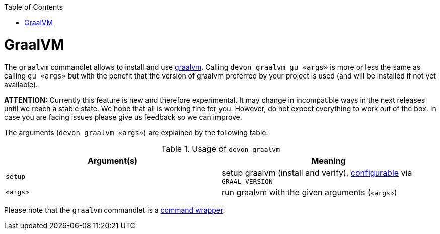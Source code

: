 :toc:
toc::[]

= GraalVM

The `graalvm` commandlet allows to install and use https://www.graalvm.org/[graalvm]. Calling `devon graalvm gu «args»` is more or less the same as calling `gu «args»` but with the benefit that the version of graalvm preferred by your project is used (and will be installed if not yet available).

*ATTENTION:*
Currently this feature is new and therefore experimental.
It may change in incompatible ways in the next releases until we reach a stable state.
We hope that all is working fine for you.
However, do not expect everything to work out of the box.
In case you are facing issues please give us feedback so we can improve.

The arguments (`devon graalvm «args»`) are explained by the following table:

.Usage of `devon graalvm`
[options="header"]
|=======================
|*Argument(s)*             |*Meaning*
|`setup`                   |setup graalvm (install and verify), link:configuration.asciidoc[configurable] via `GRAAL_VERSION`
|`«args»`                  |run graalvm with the given arguments (`«args»`)
|=======================


Please note that the `graalvm` commandlet is a link:cli.asciidoc#command-wrapper[command wrapper].